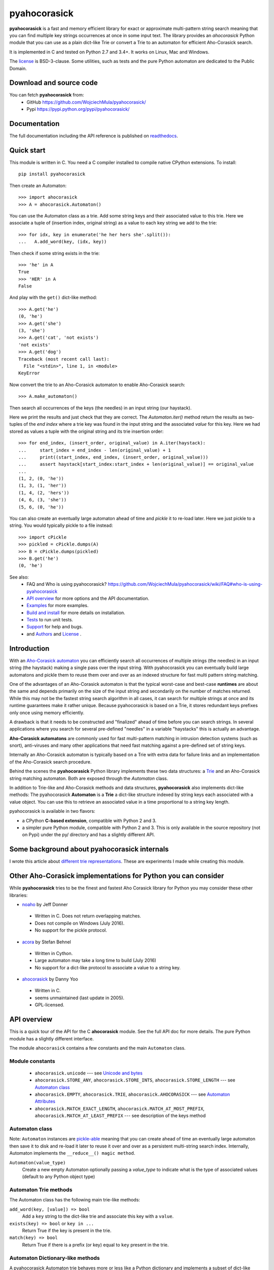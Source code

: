 ========================================================================
                          pyahocorasick
========================================================================

.. image:: https://travis-ci.org/WojciechMula/pyahocorasick.svg?branch=master
    :target: https://travis-ci.org/WojciechMula/pyahocorasick
    :alt: Linux Master branch tests status

.. image:: https://ci.appveyor.com/api/projects/status/github/WojciechMula/pyahocorasick?branch=master&svg=true
   :target: https://ci.appveyor.com/project/WojciechMula/pyahocorasick
   :alt: Windows Master branch tests status

**pyahocorasick** is a fast and memory efficient library for exact or approximate
multi-pattern string search meaning that you can find multiple key strings
occurrences at once in some input text.  The library provides an `ahocorasick` Python
module that you can use as a plain dict-like Trie or convert a Trie to an automaton
for efficient Aho-Corasick search.

It is implemented in C and tested on Python 2.7 and 3.4+. It works on Linux, Mac and
Windows.

The license_ is BSD-3-clause. Some utilities, such as tests and the pure Python
automaton are dedicated to the Public Domain.

Download and source code
========================

You can fetch **pyahocorasick** from:
    - GitHub https://github.com/WojciechMula/pyahocorasick/
    - Pypi https://pypi.python.org/pypi/pyahocorasick/

Documentation
=============

The full documentation including the API reference is published on
`readthedocs <http://pyahocorasick.readthedocs.io/en/>`_.

Quick start
===========

This module is written in C. You need a C compiler installed to compile native
CPython extensions. To install::

    pip install pyahocorasick

Then create an Automaton::

    >>> import ahocorasick
    >>> A = ahocorasick.Automaton()

You can use the Automaton class as a trie. Add some string keys and their associated
value to this trie. Here we associate a tuple of (insertion index, original string)
as a value to each key string we add to the trie::

    >>> for idx, key in enumerate('he her hers she'.split()):
    ...   A.add_word(key, (idx, key))

Then check if some string exists in the trie::

    >>> 'he' in A
    True
    >>> 'HER' in A
    False

And play with the ``get()`` dict-like method::

    >>> A.get('he')
    (0, 'he')
    >>> A.get('she')
    (3, 'she')
    >>> A.get('cat', 'not exists')
    'not exists'
    >>> A.get('dog')
    Traceback (most recent call last):
      File "<stdin>", line 1, in <module>
    KeyError

Now convert the trie to an Aho-Corasick automaton to enable Aho-Corasick search::

    >>> A.make_automaton()

Then search all occurrences of the keys (the needles) in an input string (our haystack).

Here we print the results and just check that they are correct. The
`Automaton.iter()` method return the results as two-tuples of the `end index` where a
trie key was found in the input string and the associated `value` for this key. Here
we had stored as values a tuple with the original string and its trie insertion
order::

    >>> for end_index, (insert_order, original_value) in A.iter(haystack):
    ...     start_index = end_index - len(original_value) + 1
    ...     print((start_index, end_index, (insert_order, original_value)))
    ...     assert haystack[start_index:start_index + len(original_value)] == original_value
    ... 
    (1, 2, (0, 'he'))
    (1, 3, (1, 'her'))
    (1, 4, (2, 'hers'))
    (4, 6, (3, 'she'))
    (5, 6, (0, 'he'))

You can also create an eventually large automaton ahead of time and `pickle` it to
re-load later. Here we just pickle to a string. You would typically pickle to a
file instead::

    >>> import cPickle
    >>> pickled = cPickle.dumps(A)
    >>> B = cPickle.dumps(pickled)
    >>> B.get('he')
    (0, 'he')


See also:
    - FAQ and Who is using pyahocorasick? https://github.com/WojciechMula/pyahocorasick/wiki/FAQ#who-is-using-pyahocorasick
    - `API overview`_ for more options and the API documentation.
    - `Examples`_ for more examples.
    - `Build and install`_ for more details on installation.
    - `Tests`_ to run unit tests.
    - `Support`_ for help and bugs.
    - and `Authors`_ and `License`_ .


Introduction
============

With an `Aho-Corasick automaton <http://en.wikipedia.org/wiki/Aho-Corasick%20algorithm>`_ 
you can efficiently search all occurrences of multiple strings (the needles) in an
input string (the haystack) making a single pass over the input string. With
pyahocorasick you can eventually build large automatons and pickle them to reuse
them over and over as an indexed structure for fast multi pattern string matching.

One of the advantages of an Aho-Corasick automaton is that the typical worst-case
and best-case **runtimes** are about the same and depends primarily on the size
of the input string and secondarily on the number of matches returned.  While
this may not be the fastest string search algorithm in all cases, it can search
for multiple strings at once and its runtime guarantees make it rather unique.
Because pyahocorasick is based on a Trie, it stores redundant keys prefixes only
once using memory efficiently.

A drawback is that it needs to be constructed and "finalized" ahead of time
before you can search strings. In several applications where you search for several
pre-defined "needles" in a variable "haystacks" this is actually an advantage.

**Aho-Corasick automatons** are commonly used for fast multi-pattern matching
in intrusion detection systems (such as snort), anti-viruses and many other
applications that need fast matching against a pre-defined set of string keys.

Internally an Aho-Corasick automaton is typically based on a Trie with extra
data for failure links and an implementation of the Aho-Corasick search
procedure.

Behind the scenes the **pyahocorasick** Python library implements these two data
structures:  a `Trie <http://en.wikipedia.org/wiki/trie>`_ and an Aho-Corasick string
matching automaton. Both are exposed through the `Automaton` class.

In addition to Trie-like and Aho-Corasick methods and data structures,
**pyahocorasick** also implements dict-like methods: The pyahocorasick
**Automaton** is a **Trie** a dict-like structure indexed by string keys each
associated with a value object. You can use this to retrieve an associated value
in a time proportional to a string key length.

pyahocorasick is available in two flavors:

* a CPython **C-based extension**, compatible with Python 2 and 3.

* a simpler pure Python module, compatible with Python 2 and 3. This is only
  available in the source repository (not on Pypi) under the py/ directory and
  has a slightly different API.


Some background about pyahocorasick internals
=============================================

I wrote this article about `different trie representations <http://0x80.pl/articles/trie-representation.html>`_.
These are experiments I made while creating this module.


Other Aho-Corasick implementations for Python you can consider
==============================================================

While **pyahocorasick** tries to be the finest and fastest Aho Corasick library
for Python you may consider these other libraries:

* `noaho <https://github.com/JDonner/NoAho>`_ by Jeff Donner

 * Written in C. Does not return overlapping matches.
 * Does not compile on Windows (July 2016).
 * No support for the pickle protocol.

* `acora <https://github.com/scoder/acora>`_ by Stefan Behnel

 * Written in Cython. 
 * Large automaton may take a long time to build (July 2016)
 * No support for a dict-like protocol to associate a value to a string key.

* `ahocorasick <https://hkn.eecs.berkeley.edu/~dyoo/python/ahocorasick/>`_ by Danny Yoo

 * Written in C.
 * seems unmaintained (last update in 2005).
 * GPL-licensed.


API overview
============

This is a quick tour of the API for the C **ahocorasick** module.
See the full API doc for more details. The pure Python module has a slightly different interface.

The module ``ahocorasick`` contains a few constants and the main ``Automaton`` class.


.. _Unicode and bytes:


Module constants
----------------

 - ``ahocorasick.unicode`` --- see `Unicode and bytes`_

 - ``ahocorasick.STORE_ANY``, ``ahocorasick.STORE_INTS``,
   ``ahocorasick.STORE_LENGTH`` --- see `Automaton class`_

 - ``ahocorasick.EMPTY``, ``ahocorasick.TRIE``, ``ahocorasick.AHOCORASICK``
   --- see `Automaton Attributes`_

 - ``ahocorasick.MATCH_EXACT_LENGTH``, ``ahocorasick.MATCH_AT_MOST_PREFIX``,
   ``ahocorasick.MATCH_AT_LEAST_PREFIX`` --- see description of the keys method


Automaton class
---------------

Note: ``Automaton`` instances are `pickle-able <https://docs.python.org/3/library/pickle.html>`_
meaning that you can create ahead of time an eventually large automaton then save it to disk
and re-load it later to reuse it over and over as a persistent multi-string search index.
Internally, Automaton implements the ``__reduce__() magic method``.


``Automaton(value_type)``
    Create a new empty Automaton optionally passing a `value_type` to indicate what
    is the type of associated values (default to any Python object type)

Automaton Trie methods
----------------------

The Automaton class has the following main trie-like methods:

``add_word(key, [value]) => bool``
    Add a ``key`` string to the dict-like trie and associate this key with a ``value``.

``exists(key) => bool`` or ``key in ...``
    Return True if the key is present in the trie. 

``match(key) => bool``
    Return True if there is a prefix (or key) equal to ``key`` present in the trie.


Automaton Dictionary-like methods
---------------------------------

A pyahocorasick Automaton trie behaves more or less like a Python dictionary and
implements a subset of dict-like methods. Some of them are:

``get(key[, default])``
    Return the value associated with the ``key`` string. Similar to `dict.get()`.

``keys([prefix, [wildcard, [how]]]) => yield strings``
    Return an iterator on keys.
``values([prefix, [wildcard, [how]]]) => yield object``
    Return an iterator on values associated with each keys.
``items([prefix, [wildcard, [how]]]) => yield tuple (string, object)``
    Return an iterator on tuples of (key, value).

Wildcard search
~~~~~~~~~~~~~~~

The methods ``keys``, ``values`` and ``items`` can be called with an optional 
**wildcard**. A wildcard character is equivalent to a question mark used in glob 
patterns (?) or a dot (.) in regular expressions. You can use any character you
like as a wildcard.

Note that it is not possible to escape a wildcard to match it exactly.
You need instead to select another wildcard character not present in the
provided prefix. For example::

    automaton.keys("hi?", "?")  # would match "him", "his"
    automaton.keys("XX?", "X")  # would match "me?", "he?" or "it?"

Aho-Corasick methods
--------------------

The Automaton class has the following main Aho-Corasick methods:

``make_automaton()``
    Finalize and create the Aho-Corasick automaton.

``iter(string, [start, [end]])``
    Perform the Aho-Corasick search procedure using the provided input ``string``.
    Return an iterator of tuples (end_index, value) for keys found in string.

AutomatonSearchIter class
~~~~~~~~~~~~~~~~~~~~~~~~~

Instances of this class are returned by the ``iter`` method of an ``Automaton``. 
This iterator can be manipulated through its `set()` method.

``set(string, [reset]) => None``
    Set a new string to search eventually keeping the current Automaton state to
    continue searching for the next chunk of a string.

    For example::

        >>> it = A.iter(b"")
        >>> while True:
        ...     buffer = receive(server_address, 4096)
        ...     if not buffer:
        ...         break
        ...     it.set(buffer)
        ...     for index, value in it:
        ...         print(index, '=>', value)

    When ``reset`` is ``True`` then processing is restarted. For example this code::

        >>> for string in string_set:
        ...     for index, value in A.iter(string)
        ...         print(index, '=>', value)

    does the same job as::

        >>> it = A.iter(b"")
        >>> for string in string_set:
        ...     it.set(it, True)
        ...     for index, value in it:
        ...         print(index, '=>', value)


Automaton Attributes
--------------------

The Automaton class has the following attributes:

``kind`` [readonly]
    Return the state of the ``Automaton`` instance. 

``store`` [readonly]
    Return the type of values stored in the Automaton as specified at creation.

Other Automaton methods
-----------------------

The Automaton class has a few other interesting methods:

``dump() => (list of nodes, list of edges, list of fail links)``
    Return a three-tuple of lists describing the Automaton as a graph of
    (nodes, edges, failure links).
    The source repository and source package also contains the  ``dump2dot.py``
    script that converts ``dump()`` results to a `graphviz <http://graphviz.org>`_ dot
    format for convenient visualization of the trie and Automaton data structure.

``get_stats() => dict``
    Return a dictionary containing Automaton statistics.
    Note that the real size occupied by the data structure could be larger because
    of `internal memory fragmentation <http://en.wikipedia.org/Memory%20fragmentation>`_
    that can occur in a memory manager.

``__sizeof__() => int``
    Return the approximate size in bytes occupied by the Automaton instance.
    Also available by calling sys.getsizeof(automaton instance).


Examples
========

::

    >>> import ahocorasick
    >>> A = ahocorasick.Automaton()

    >>> # add some key words to trie
    >>> for index, word in enumerate('he her hers she'.split()):
    ...   A.add_word(word, (index, word))

    >>> # test that these key words exists in the trie all right
    >>> 'he' in A
    True
    >>> 'HER' in A
    False
    >>> A.get('he')
    (0, 'he')
    >>> A.get('she')
    (3, 'she')
    >>> A.get('cat', '<not exists>')
    '<not exists>'
    >>> A.get('dog')
    Traceback (most recent call last):
      File "<stdin>", line 1, in <module>
    KeyError

    >>> # convert the trie in an Aho-Corasick automaton
    >>> A.make_automaton()

    >>> # then find all occurrences of the stored keys in a string
    >>> for item in A.iter('_hershe_'):
    ...  print(item)
    ...
    (2, (0, 'he'))
    (3, (1, 'her'))
    (4, (2, 'hers'))
    (6, (3, 'she'))
    (6, (0, 'he'))


Example of the keys method behavior
-----------------------------------

::

    >>> import ahocorasick
    >>> A = ahocorasick.Automaton()

    >>> # add some key words to trie
    >>> for index, word in enumerate('cat catastropha rat rate bat'.split()):
    ...   A.add_word(word, (index, word))

    >>> # Search some prefix
    >>> list(A.keys('cat'))
    ['cat', 'catastropha']

    >>> # Search with a wildcard: here '?' is used as a wildcard. You can use any character you like.
    >>> list(A.keys('?at', '?', ahocorasick.MATCH_EXACT_LENGTH))
    ['bat', 'cat', 'rat']

    >>> list(A.keys('?at?', '?', ahocorasick.MATCH_AT_MOST_PREFIX))
    ['bat', 'cat', 'rat', 'rate']

    >>> list(A.keys('?at?', '?', ahocorasick.MATCH_AT_LEAST_PREFIX))
    ['rate']


Build and install
=================

To install for common operating systems, use pip. Pre-built wheels should be
available on Pypi at some point in the future::

    pip install pyahocorasick

To build from sources you need to have a C compiler installed and configured which
should be standard on Linux and easy to get on MacOSX.

On Windows and Python 2.7 you need the `Microsoft Visual C++ Compiler for Python 2.7
<https://www.microsoft.com/en-us/download/details.aspx?id=44266>`_ (aka. Visual
Studio 2008). There have been reports that `pyahocorasick` does not build yet with
MinGW. It may build with cygwin but this has not been tested. If you get this working
with these platforms, please report in a ticket!

To build from sources, clone the git repository or download and extract the source
archive.

Install `pip` (and its `setuptools` companion) and then run (in a `virtualenv` of
course!)::

    pip install .

If compilation succeeds, the module is ready to use. 


Unicode and bytes
-----------------

The type of strings accepted and returned by ``Automaton`` methods are either
**unicode** or **bytes**, depending on a compile time settings (preprocessor
definition of ``AHOCORASICK_UNICODE`` as set in `setup.py`).

The ``Automaton.unicode`` attributes can tell you how the library was built.
On Python 3, unicode is the default. On Python 2, bytes is the default and only value.


.. warning::

    When the library is built with unicode support on Python 3, an Automaton will
    store 2 or 4 bytes per letter, depending on your Python installation. When built
    for bytes, only one byte per letter is needed. 
    
    Unicode is **NOT supported** on Python 2 for now.


Tests
=====

The source repository contains several tests. To run them use::

    make test


Support
=======

Support is available through the `GitHub issue tracker
<https://github.com/WojciechMula/pyahocorasick/issues>`_ to report bugs or ask
questions.


Contributing
============

You can submit contributions through `GitHub pull requests
<https://github.com/WojciechMula/pyahocorasick/pull>`_.


Authors
=======

The main author: Wojciech Muła, wojciech_mula@poczta.onet.pl
This library would not be possible without help of many people, who contributed in
various ways.
They created `pull requests <https://github.com/WojciechMula/pyahocorasick/pull>`_,
reported bugs as `GitHub issues <https://github.com/WojciechMula/pyahocorasick/issues>`_
or via direct messages, proposed fixes, or spent their valuable time on testing.

Thank you.


License
=======

This library is licensed under very liberal
`BSD-3-Clause <http://spdx.org/licenses/BSD-3-Clause.html>`_ license. Some portions of
the code are dedicated to the public domain such as the pure Python automaton and test
code.

Full text of license is available in LICENSE file.


.. contents::
